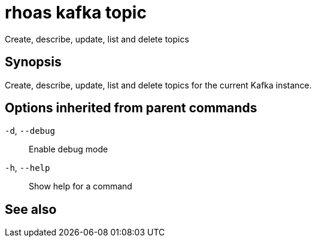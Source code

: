 ifdef::env-github,env-browser[:context: cmd]
[id='ref-rhoas-kafka-topic_{context}']
= rhoas kafka topic

[role="_abstract"]
Create, describe, update, list and delete topics

[discrete]
== Synopsis

Create, describe, update, list and delete topics for the current Kafka instance.

[discrete]
== Options inherited from parent commands

  `-d`, `--debug`::   Enable debug mode
  `-h`, `--help`::    Show help for a command

[discrete]
== See also


ifdef::env-github,env-browser[]
* link:rhoas_kafka.adoc#rhoas-kafka[rhoas kafka]	 - Create, view, use, and manage your Apache Kafka instances
endif::[]
ifdef::pantheonenv[]
* link:{path}#ref-rhoas-kafka_{context}[rhoas kafka]	 - Create, view, use, and manage your Apache Kafka instances
endif::[]

ifdef::env-github,env-browser[]
* link:rhoas_kafka_topic_create.adoc#rhoas-kafka-topic-create[rhoas kafka topic create]	 - Create a topic
endif::[]
ifdef::pantheonenv[]
* link:{path}#ref-rhoas-kafka-topic-create_{context}[rhoas kafka topic create]	 - Create a topic
endif::[]

ifdef::env-github,env-browser[]
* link:rhoas_kafka_topic_delete.adoc#rhoas-kafka-topic-delete[rhoas kafka topic delete]	 - Delete a topic
endif::[]
ifdef::pantheonenv[]
* link:{path}#ref-rhoas-kafka-topic-delete_{context}[rhoas kafka topic delete]	 - Delete a topic
endif::[]

ifdef::env-github,env-browser[]
* link:rhoas_kafka_topic_describe.adoc#rhoas-kafka-topic-describe[rhoas kafka topic describe]	 - Describe a topic
endif::[]
ifdef::pantheonenv[]
* link:{path}#ref-rhoas-kafka-topic-describe_{context}[rhoas kafka topic describe]	 - Describe a topic
endif::[]

ifdef::env-github,env-browser[]
* link:rhoas_kafka_topic_list.adoc#rhoas-kafka-topic-list[rhoas kafka topic list]	 - List all topics
endif::[]
ifdef::pantheonenv[]
* link:{path}#ref-rhoas-kafka-topic-list_{context}[rhoas kafka topic list]	 - List all topics
endif::[]

ifdef::env-github,env-browser[]
* link:rhoas_kafka_topic_update.adoc#rhoas-kafka-topic-update[rhoas kafka topic update]	 - Update a Kafka topic
endif::[]
ifdef::pantheonenv[]
* link:{path}#ref-rhoas-kafka-topic-update_{context}[rhoas kafka topic update]	 - Update a Kafka topic
endif::[]

